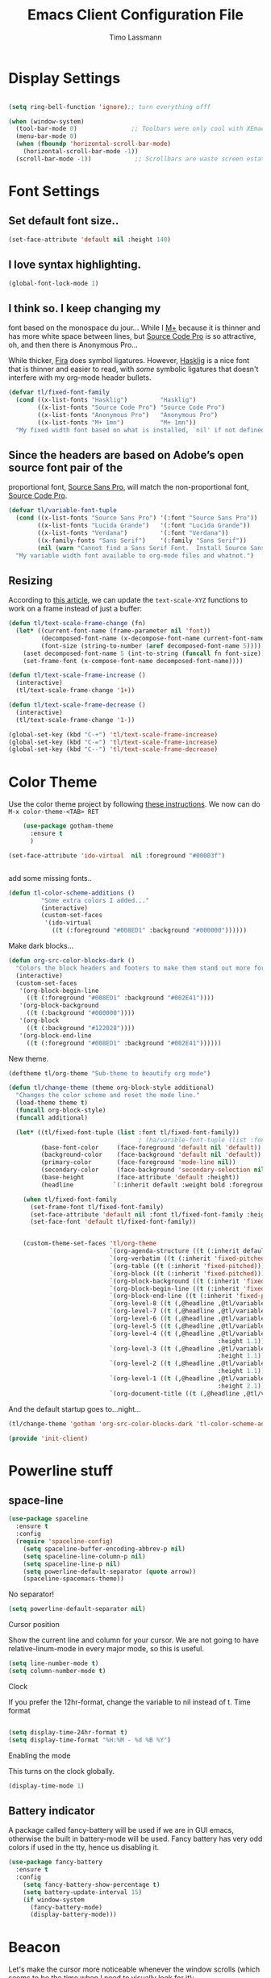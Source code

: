 #+TITLE:  Emacs Client Configuration File
#+AUTHOR: Timo Lassmann 
#+LATEX_CLASS: report
#+OPTIONS:  toc:nil
#+OPTIONS: H:4
#+LATEX_CMD: xelatex

#+PROPERTY:    header-args:emacs-lisp  :tangle elisp/init-client.el

#+PROPERTY:    header-args             :results silent   :eval no-export   :comments org

\Author{Timo La\ss mann}
\DocumentID{src_sh[:value verbatim]{shasum -a 256 config.org | awk '{print $1}' }}

* Display Settings
#+BEGIN_SRC emacs-lisp 

     (setq ring-bell-function 'ignore);; turn everything offf

     (when (window-system)
       (tool-bar-mode 0)               ;; Toolbars were only cool with XEmacs
       (menu-bar-mode 0)
       (when (fboundp 'horizontal-scroll-bar-mode)
         (horizontal-scroll-bar-mode -1))
       (scroll-bar-mode -1))            ;; Scrollbars are waste screen estate

#+END_SRC

* Font Settings
  
**  Set default font size..
   #+BEGIN_SRC emacs-lisp
     (set-face-attribute 'default nil :height 140)
   #+END_SRC

**  I love syntax highlighting.

   #+BEGIN_SRC emacs-lisp
     (global-font-lock-mode 1)
   #+END_SRC

**  I think so. I keep changing my
   font based on the monospace du jour... While I [[http://mplus-fonts.sourceforge.jp/mplus-outline-fonts/download/index.html][M+]] because it is
   thinner and has more white space between lines, but [[http://blogs.adobe.com/typblography/2012/09/source-code-pro.html][Source Code Pro]]
   is so attractive, oh, and then there is Anonymous Pro...

   While thicker, [[https://github.com/tonsky/FiraCode][Fira]] does symbol ligatures. However, [[https://github.com/i-tu/Hasklig][Hasklig]] is a
   nice font that is thinner and easier to read, with /some/ symbolic
   ligatures that doesn't interfere with my org-mode header bullets.

   #+BEGIN_SRC emacs-lisp
         (defvar tl/fixed-font-family
           (cond ((x-list-fonts "Hasklig")         "Hasklig")
                 ((x-list-fonts "Source Code Pro") "Source Code Pro")
                 ((x-list-fonts "Anonymous Pro")   "Anonymous Pro")
                 ((x-list-fonts "M+ 1mn")          "M+ 1mn"))
           "My fixed width font based on what is installed, `nil' if not defined.")
   #+END_SRC

**  Since the headers are based on Adobe’s open source font pair of the
   proportional font, [[https://github.com/adobe-fonts/source-sans-pro/releases/tag/2.010R-ro/1.065R-it][Source Sans Pro]], will match the non-proportional
   font, [[https://github.com/adobe-fonts/source-code-pro/][Source Code Pro]].

   #+BEGIN_SRC emacs-lisp
         (defvar tl/variable-font-tuple
           (cond ((x-list-fonts "Source Sans Pro") '(:font "Source Sans Pro"))
                 ((x-list-fonts "Lucida Grande")   '(:font "Lucida Grande"))
                 ((x-list-fonts "Verdana")         '(:font "Verdana"))
                 ((x-family-fonts "Sans Serif")    '(:family "Sans Serif"))
                 (nil (warn "Cannot find a Sans Serif Font.  Install Source Sans Pro.")))
           "My variable width font available to org-mode files and whatnot.")
   #+END_SRC


** Resizing

   According to [[http://emacsninja.com/posts/making-emacs-more-presentable.html][this article]], we can update the =text-scale-XYZ=
   functions to work on a frame instead of just a buffer:

   #+BEGIN_SRC emacs-lisp
     (defun tl/text-scale-frame-change (fn)
       (let* ((current-font-name (frame-parameter nil 'font))
              (decomposed-font-name (x-decompose-font-name current-font-name))
              (font-size (string-to-number (aref decomposed-font-name 5))))
         (aset decomposed-font-name 5 (int-to-string (funcall fn font-size)))
         (set-frame-font (x-compose-font-name decomposed-font-name))))

     (defun tl/text-scale-frame-increase ()
       (interactive)
       (tl/text-scale-frame-change '1+))

     (defun tl/text-scale-frame-decrease ()
       (interactive)
       (tl/text-scale-frame-change '1-))

     (global-set-key (kbd "C-+") 'tl/text-scale-frame-increase)
     (global-set-key (kbd "C-=") 'tl/text-scale-frame-increase)
     (global-set-key (kbd "C--") 'tl/text-scale-frame-decrease)
   #+END_SRC

* Color Theme
  
  Use the color theme project by following [[http://www.nongnu.org/color-theme/][these instructions]].
  We now can do =M-x color-theme-<TAB> RET=

  #+BEGIN_SRC emacs-lisp
    (use-package gotham-theme
      :ensure t
      )

(set-face-attribute 'ido-virtual  nil :foreground "#00003f")


  #+END_SRC
  
add some missing fonts.. 

#+BEGIN_SRC emacs-lisp
 (defun tl-color-scheme-additions ()
          "Some extra colors I added..."
          (interactive)
          (custom-set-faces
           '(ido-virtual
             ((t (:foreground "#008ED1" :background "#000000"))))))
#+END_SRC

  Make dark blocks... 

  #+BEGIN_SRC emacs-lisp
        (defun org-src-color-blocks-dark ()
          "Colors the block headers and footers to make them stand out more for dark themes"
          (interactive)
          (custom-set-faces
           '(org-block-begin-line
             ((t (:foreground "#008ED1" :background "#002E41"))))
           '(org-block-background
             ((t (:background "#000000"))))
           '(org-block
             ((t (:background "#122028"))))
           '(org-block-end-line
             ((t (:foreground "#008ED1" :background "#002E41"))))))
  #+END_SRC

  New theme.

  #+BEGIN_SRC emacs-lisp
        (deftheme tl/org-theme "Sub-theme to beautify org mode")
  #+END_SRC

  #+BEGIN_SRC emacs-lisp
        (defun tl/change-theme (theme org-block-style additional)
          "Changes the color scheme and reset the mode line."
          (load-theme theme t)
          (funcall org-block-style)
          (funcall additional)

          (let* ((tl/fixed-font-tuple (list :font tl/fixed-font-family))
                                            ; (ha/varible-font-tuple (list :font ha/variable-font-family))
                 (base-font-color     (face-foreground 'default nil 'default))
                 (background-color    (face-background 'default nil 'default))
                 (primary-color       (face-foreground 'mode-line nil))
                 (secondary-color     (face-background 'secondary-selection nil 'region))
                 (base-height         (face-attribute 'default :height))
                 (headline           `(:inherit default :weight bold :foreground ,base-font-color)))

            (when tl/fixed-font-family
              (set-frame-font tl/fixed-font-family)
              (set-face-attribute 'default nil :font tl/fixed-font-family :height 140)
              (set-face-font 'default tl/fixed-font-family))


            (custom-theme-set-faces 'tl/org-theme
                                    `(org-agenda-structure ((t (:inherit default :height 2.0 :underline nil))))
                                    `(org-verbatim ((t (:inherit 'fixed-pitched :foreground "#aef"))))
                                    `(org-table ((t (:inherit 'fixed-pitched))))
                                    `(org-block ((t (:inherit 'fixed-pitched))))
                                    `(org-block-background ((t (:inherit 'fixed-pitched))))
                                    `(org-block-begin-line ((t (:inherit 'fixed-pitched))))
                                    `(org-block-end-line ((t (:inherit 'fixed-pitched))))
                                    `(org-level-8 ((t (,@headline ,@tl/variable-font-tuple))))
                                    `(org-level-7 ((t (,@headline ,@tl/variable-font-tuple))))
                                    `(org-level-6 ((t (,@headline ,@tl/variable-font-tuple))))
                                    `(org-level-5 ((t (,@headline ,@tl/variable-font-tuple))))
                                    `(org-level-4 ((t (,@headline ,@tl/variable-font-tuple
                                                                  :height 1.1))))
                                    `(org-level-3 ((t (,@headline ,@tl/variable-font-tuple
                                                                  :height 1.1))))
                                    `(org-level-2 ((t (,@headline ,@tl/variable-font-tuple
                                                                  :height 1.1))))
                                    `(org-level-1 ((t (,@headline ,@tl/variable-font-tuple
                                                                  :height 2.1))))
                                    `(org-document-title ((t (,@headline ,@tl/variable-font-tuple :height 1.5 :underline nil)))))))
  #+END_SRC

  And the default startup goes to…night…

  #+BEGIN_SRC emacs-lisp
       (tl/change-theme 'gotham 'org-src-color-blocks-dark 'tl-color-scheme-additions)
  #+END_SRC


  
  #+BEGIN_SRC emacs-lisp
    (provide 'init-client)
  #+END_SRC
  

* Powerline stuff
** space-line 

#+BEGIN_SRC emacs-lisp
(use-package spaceline
  :ensure t
  :config
  (require 'spaceline-config)
    (setq spaceline-buffer-encoding-abbrev-p nil)
    (setq spaceline-line-column-p nil)
    (setq spaceline-line-p nil)
    (setq powerline-default-separator (quote arrow))
    (spaceline-spacemacs-theme))
#+END_SRC

No separator!
#+BEGIN_SRC emacs-lisp
(setq powerline-default-separator nil)
#+END_SRC
Cursor position

Show the current line and column for your cursor. We are not going to have relative-linum-mode in every major mode, so this is useful.
#+BEGIN_SRC emacs-lisp
(setq line-number-mode t)
(setq column-number-mode t)
#+END_SRC
Clock

If you prefer the 12hr-format, change the variable to nil instead of t.
Time format
#+BEGIN_SRC emacs-lisp

(setq display-time-24hr-format t)
(setq display-time-format "%H:%M - %d %B %Y")
#+END_SRC

Enabling the mode

This turns on the clock globally.
#+BEGIN_SRC emacs-lisp
(display-time-mode 1)
#+END_SRC

** Battery indicator

A package called fancy-battery will be used if we are in GUI emacs, otherwise the built in battery-mode will be used. Fancy battery has very odd colors if used in the tty, hence us disabling it.
#+BEGIN_SRC emacs-lisp
(use-package fancy-battery
  :ensure t
  :config
    (setq fancy-battery-show-percentage t)
    (setq battery-update-interval 15)
    (if window-system
      (fancy-battery-mode)
      (display-battery-mode)))
#+END_SRC

* Beacon
  Let's make the cursor more noticeable whenever the window scrolls
  (which seems to be the time when I need to visually look for it):

  #+BEGIN_SRC emacs-lisp
(use-package beacon
  :ensure t
  :defer  t
  :diminish 'beacon-mode
  :init  (beacon-mode +1)
)

  #+END_SRC

* Rainbow

#+BEGIN_SRC emacs-lisp
(use-package rainbow-mode
  :ensure t
  :init
    (add-hook 'prog-mode-hook 'rainbow-mode))
#+END_SRC

The end. 

